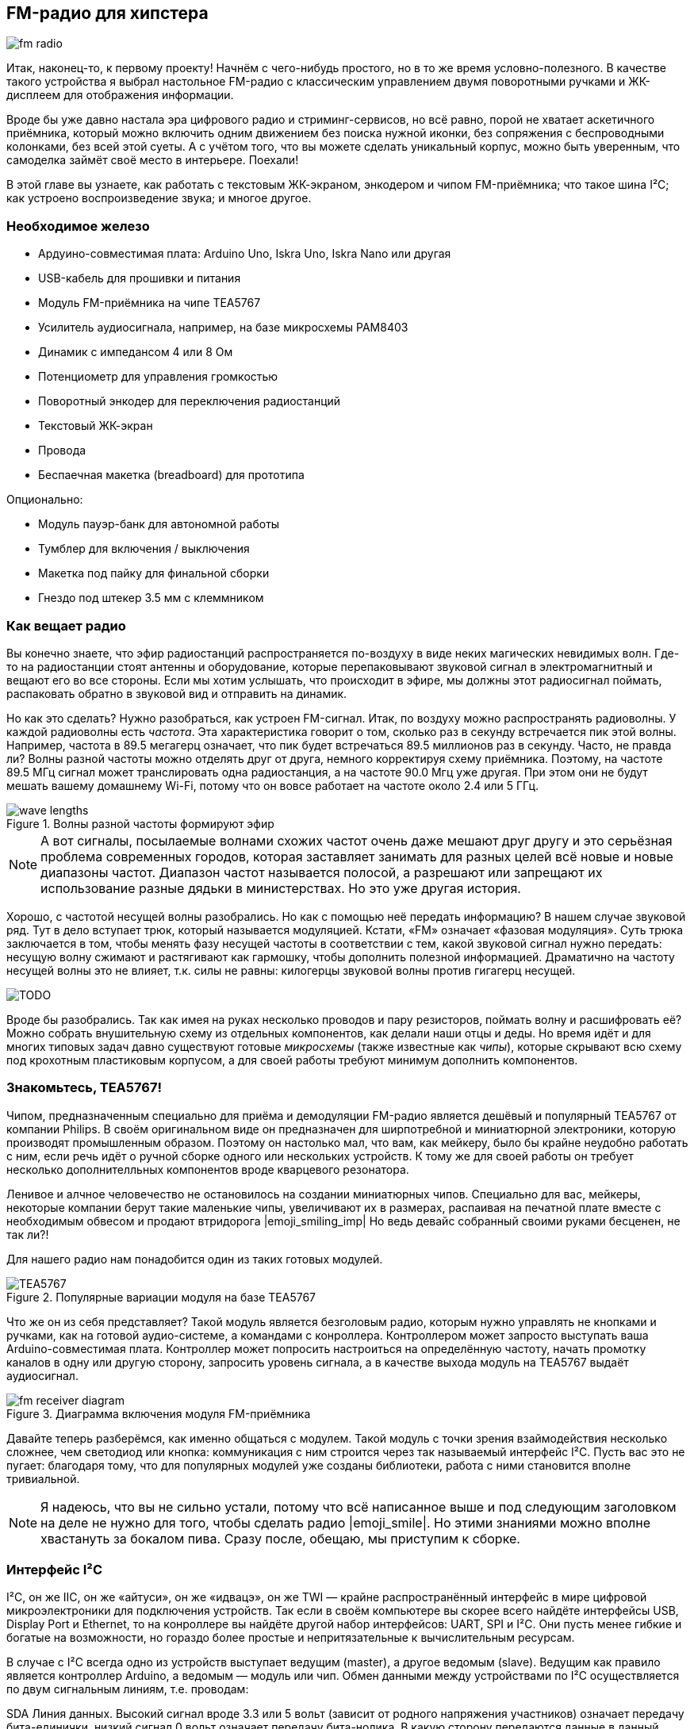 == FM-радио для хипстера

image::sketches/fm-radio.svg[]

Итак, наконец-то, к первому проекту! Начнём с чего-нибудь простого, но в то же время условно-полезного. В качестве такого устройства я выбрал настольное FM-радио с классическим управлением двумя поворотными ручками и ЖК-дисплеем для отображения информации.

Вроде бы уже давно настала эра цифрового радио и стриминг-сервисов, но всё равно, порой не хватает аскетичного приёмника, который можно включить одним движением без поиска нужной иконки, без сопряжения с беспроводными колонками, без всей этой суеты. А с учётом того, что вы можете сделать уникальный корпус, можно быть уверенным, что самоделка займёт своё место в интерьере. Поехали!

// TODO: перечислить фактические знания

В этой главе вы узнаете, как работать с текстовым ЖК-экраном, энкодером и чипом FM-приёмника; что такое шина I²C; как устроено воспроизведение звука; и многое другое.

=== Необходимое железо

// TODO: лист картинок

- Ардуино-совместимая плата: Arduino Uno, Iskra Uno, Iskra Nano или другая
- USB-кабель для прошивки и питания
- Модуль FM-приёмника на чипе TEA5767
- Усилитель аудиосигнала, например, на базе микросхемы PAM8403
- Динамик с импедансом 4 или 8 Ом
- Потенциометр для управления громкостью
- Поворотный энкодер для переключения радиостанций
- Текстовый ЖК-экран
- Провода
- Беспаечная макетка (breadboard) для прототипа

Опционально:

- Модуль пауэр-банк для автономной работы
- Тумблер для включения / выключения
- Макетка под пайку для финальной сборки
- Гнездо под штекер 3.5 мм с клеммником

=== Как вещает радио

Вы конечно знаете, что эфир радиостанций распространяется по-воздуху в виде неких магических невидимых волн. Где-то на радиостанции стоят антенны и оборудование, которые перепаковывают звуковой сигнал в электромагнитный и вещают его во все стороны. Если мы хотим услышать, что происходит в эфире, мы должны этот радиосигнал поймать, распаковать обратно в звуковой вид и отправить на динамик.

Но как это сделать? Нужно разобраться, как устроен FM-сигнал. Итак, по воздуху можно распространять радиоволны. У каждой радиоволны есть _частота_. Эта характеристика говорит о том, сколько раз в секунду встречается пик этой волны. Например, частота в 89.5 мегагерц означает, что пик будет встречаться 89.5 миллионов раз в секунду. Часто, не правда ли? Волны разной частоты можно отделять друг от друга, немного корректируя схему приёмника. Поэтому, на частоте 89.5 МГц сигнал может транслировать одна радиостанция, а на частоте 90.0 Мгц уже другая. При этом они не будут мешать вашему домашнему Wi-Fi, потому что он вовсе работает на частоте около 2.4 или 5 ГГц.

// TODO: перерисовать через Matplotlib + xkcd, показать суперпозицию

.Волны разной частоты формируют эфир
image::sketches/wave-lengths.svg[]

[NOTE]
====
А вот сигналы, посылаемые волнами схожих частот очень даже мешают друг другу и это серьёзная проблема современных городов, которая заставляет занимать для разных целей всё новые и новые диапазоны частот. Диапазон частот называется полосой, а разрешают или запрещают их использование разные дядьки в министерствах. Но это уже другая история.
====

Хорошо, с частотой несущей волны разобрались. Но как с помощью неё передать информацию? В нашем случае звуковой ряд. Тут в дело вступает трюк, который называется модуляцией. Кстати, «FM» означает «фазовая модуляция». Суть трюка заключается в том, чтобы менять фазу несущей частоты в соответствии с тем, какой звуковой сигнал нужно передать: несущую волну сжимают и растягивают как гармошку, чтобы дополнить полезной информацией. Драматично на частоту несущей волны это не влияет, т.к. силы не равны: килогерцы звуковой волны против гигагерц несущей.

[what="Грубая иллюстрация принципа фазовой модуляции"]
image::TODO.png[]

Вроде бы разобрались. Так как имея на руках несколько проводов и пару резисторов, поймать волну и расшифровать её? Можно собрать внушительную схему из отдельных компонентов, как делали наши отцы и деды. Но время идёт и для многих типовых задач давно существуют готовые _микросхемы_ (также известные как _чипы_), которые скрывают всю схему под крохотным пластиковым корпусом, а для своей работы требуют минимум дополнить компонентов.

=== Знакомьтесь, TEA5767!

Чипом, предназначенным специально для приёма и демодуляции FM-радио является дешёвый и популярный TEA5767 от компании Philips. В своём оригинальном виде он предназначен для ширпотребной и миниатюрной электроники, которую производят промышленным образом. Поэтому он настолько мал, что вам, как мейкеру, было бы крайне неудобно работать с ним, если речь идёт о ручной сборке одного или нескольких устройств. К тому же для своей работы он требует несколько дополнителльных компонентов вроде кварцевого резонатора.

Ленивое и алчное человечество не остановилось на создании миниатюрных чипов. Специально для вас, мейкеры, некоторые компании берут такие маленькие чипы, увеличивают их в размерах, распаивая на печатной плате вместе с необходимым обвесом и продают втридорога |emoji_smiling_imp| Но ведь девайс собранный своими руками бесценен, не так ли?!

Для нашего радио нам понадобится один из таких готовых модулей.

.Популярные вариации модуля на базе TEA5767
image::TEA5767.jpg[]

Что же он из себя представляет? Такой модуль является безголовым радио, которым нужно управлять не кнопками и ручками, как на готовой аудио-системе, а командами с конроллера. Контроллером может запросто выступать ваша Arduino-совместимая плата. Контроллер может попросить настроиться на определённую частоту, начать промотку каналов в одну или другую сторону, запросить уровень сигнала, а в качестве выхода модуль на TEA5767 выдаёт аудиосигнал.

.Диаграмма включения модуля FM-приёмника
image::sketches/fm-receiver-diagram.svg[]

Давайте теперь разберёмся, как именно общаться с модулем. Такой модуль с точки зрения взаймодействия несколько сложнее, чем светодиод или кнопка: коммуникация с ним строится через так называемый интерфейс I²C. Пусть вас это не пугает: благодаря тому, что для популярных модулей уже созданы библиотеки, работа с ними становится вполне тривиальной.

NOTE: Я надеюсь, что вы не сильно устали, потому что всё написанное выше и под следующим заголовком на деле не нужно для того, чтобы сделать радио |emoji_smile|. Но этими знаниями можно вполне хвастануть за бокалом пива. Сразу после, обещаю, мы приступим к сборке.

=== Интерфейс I²C

I²C, он же IIC, он же «айтуси», он же «идвацэ», он же TWI — крайне распространённый интерфейс в мире цифровой микроэлектроники для подключения устройств. Так если в своём компьютере вы скорее всего найдёте интерфейсы USB, Display Port и Ethernet, то на конроллере вы найдёте другой набор интерфейсов: UART, SPI и I²C. Они пусть менее гибкие и богатые на возможности, но гораздо более простые и непритязательные к вычислительным ресурсам.

В случае с I²C всегда одно из устройств выступает ведущим (master), а другое ведомым (slave). Ведущим как правило является контроллер Arduino, а ведомым — модуль или чип. Обмен данными между устройствами по I²C осуществляется по двум сигнальным линиям, т.е. проводам:

SDA
  Линия данных. Высокий сигнал вроде 3.3 или 5 вольт (зависит от родного напряжения участников) означает передачу бита-единички, низкий сигнал 0 вольт означает передачу бита-нолика. В какую сторону передаются данные в данный конкретный момент зависит от ситуации, а вернее от _протокола_, на который негласно договорились участники коммуникации.

SCL
  Линия тактирования. Очередной бит считается переданным, после того как линия сначала получает высокий сигнал, а затем низкий. Сигналом на SCL всегда управляет мастер, вне зависимости от направления передачи данных. Так он задаёт скорость коммуникации. Задача ведомого устройства — поспевать.

.Типовой пример подключения одного I²C-устройства
image::sketches/i2c-single.svg[]

I²C — это шина (bus). Под этим понимается, что на одной и той же паре линий SDA/SCL может быть подключено множество разных устройств. Если быть точным, до 127 ведомых устройств.footnote:[Если быть совсем точным, то расширенный стандарт позволяет подключить в теории и до 32 тысяч устройств, но это совсем экзотика. В мире хобби-электроники не встречал.] При этом, у любого устройства на шине, будь оно единственным или нет, есть собственный адрес, по которому ведущий обращается именно к нему.

.Типовой пример подключения нескольких I²C-устройств
image::sketches/i2c-multiple.svg[]

С этой точки зрения, шина I²C похожа на роту модулей построенную на плацу, где командование ведёт офицер-контроллер. Все слышат всё, но говорит только один:

— Рядовой 60h! +
— Здесь! +
— Частоту радио на 89.5 МГц установить! +
— Есть! +
— Частоту радио на 1000 МГц установить! +
— Никак нет! +
— Уровень сигнала сообщить! +
— Двенадцать!

Адрес конкретного модуля обычно жёстко задаётся на производстве, на уровне микросхемы. Например, адрес TEA5767 — 60 в шестнадцатиричной системе, что обычно записывают как `60h` или `0x60`. Детали протокола также определяются разработчиками модуля, а все его подробности всегда подробно описаны в даташите от производителя.

К счастью, для многих популярных модулей уже существуют высокоуровневые библиотеки-обёртки, которые вовсе снимают необходимость в том, чтобы разбираться в тонкостях их протоколов. Это справедливо и для нашего FM-приёмника. Так что мы уже готовы действовать. Вперёд!

=== Подключаем модуль FM-приёмника

Будем строить девайс в несколько этапов. Сначала попробуем заставить выдавать наше радио хоть что-то. Для этого соберите схему, как показано на рисунке :numref:fig__fm-radio__wire-tea5767.

.Схема подключения модуля TEA5767 к Arduino
image::sketches/tea5767-wiring.svg[]

Для сборки используйте макетные провода и бредборд. Где возможно, не соединяйте пока всё намертво паяльником: нам ещё предстоит дополнять схему. И в конце концов, нужно предварительно убедиться, что всё работает.

В зависимости от выбранной модели FM-модуля вам может понадобиться припаять к модулю ножки-штырьки. Если на борту модуля нет разъёма 3.5 мм для непосредственного подключения наушников, вы можете использовать TRS-гнездо с клеммником, чтобы быстро адаптировать пины L, R и GND на модуле в стандартный аудиоразъём (:numref:fig__fm-radio__trs-socket).

.Подключение наушников через клеммный разъём 3.5 мм
image::sketches/trs-35-mm.svg[]

А нельзя ли сразу подключить динамик, который мы планируем использовать в финальном устройстве? Нет, пока нет. Дело в том, что модуль выдаёт слишком слабый аудиосигнал, который не сможет качать мембрану крупного динамика. Но на маленькие наушники его вполне хватит. Подойдёт также колонка с активным усилением, то есть та, у которой есть собственное питание и регулировка громкости.

В качестве антенны можно использовать ту, что была в комплекте с модулем, если она была, но в любом случае с этой задачей отлично справится простой кусок провода. Это даже лучше с эстетической точки зрения: его можно будет смотать и спрятать внутри корпуса. Главное, чтобы провод был правильной длины. Эта длина зависит от законов физики и длины радиоволн FM. Длина провода должна составлять ½ или ¼ от длины волны, что для 100 МГц, не вдаваясь в подробности, составляет 1426 или 713 мм соответственно. Отмерьте линейкой, отрежьте, зачистите с одной стороны и припаяйте к модулю.

Подключайте контроллер к компьютеру через USB: железо готово, сейчас будем программировать!

=== Нода tea576x-fm-radio-i2c

// TODO: ниже шум или тишина?

Сейчас, если вы оденете наушники, скорее всего услышите шум в эфире. Нам нужно как-то заставить контроллер выставить частоту радиостанции. Самое время вспомнить какой-нибудь джингл с радио, чтобы опробовать модуль. «— Мегаполис. Эйти найн, поинт файв, эф-эм. Зэ нэйшенл дэнс рэдио-стэйшн».

Для управления нашим модулем-приёмником в XOD уже реализована стандартная библиотека: `xod-dev/tea576x`. Найдите её в панели Project Browser и откройте, чтобы увидеть перечень доступных нод. Нас интересует `tea576x-fm-radio-i2c`. Это так называемая _быстрая нода_ (quickstart node), которой в одиночку будет достаточно для работы с большей частью функций железки. Создайте новый патч и разместите на нём эту ноду.

.Быстрая нода управления FM-приёмником
image::patchshots/fm-radio.01-quickstart.patch.png[]

Обратите внимание, на пине `ADDR` уже установлено значение `60h`, что соответствует заводскому адресу модуля. Далее, пин `I2C` он принимает объект-шину. Если вы подключили всё, как было описано выше, этот пин трогать не нужно. Он необходим тогда, когда вы использовали дополнительный интерфейс контроллера, или вовсе решили его эмулировать на обычных цифровых пинах ввода-вывода.

Далее, самое интересное, вход `FREQ`. На нём ожидается частота радио, заданная в мегагерцах. По умолчанию там `88.0`, но давайте установим его в частоту любимой радиостанции: `89.5`, например. Готово! Загружаем программу: Deploy → Upload to Arduino → Upload. Одевайте наушники, если вы всё сделали правильно, вы услышите долгожданную музыку… или рекламу.

Время побаловаться, проверить как звучат разные станции. Перезаливать программу после каждой смены частоты не очень практично, поэтому лучше воспользоваться интерактивными возможностями XOD. Используйте ноду `tweak-number` из `xod/debug`: подключите её ко входу `FREQ`.

.Патч для интерактивной сессии с FM-приёмником
image::patchshots/fm-radio.02-tweak-freq.patch.png[]

Загрузите программу снова в режиме со включённой отладкой. Теперь вы можете менять частоту в реальном времени и слышать, как меняется станция.

Прекрасно! Основа проекта готова. Время придать ему человеческий вид.

=== Потенциометры и энкодеры

Нашей целью является самодостаточное устройство. А каждый раз подключаться к компьютеру из XOD IDE, чтобы сменить станцию — не вариант. Нам нужен физический орган управления. К тому же мы хотим управлять громкостью, и для этого тоже понадобится контрол.

На современных проигрывателях управление чаще реализовано на кнопках или вовсе в виде тач-интерфейса. Но мы делаем лаконичный радиоприёмник в стиле ретро, поэтому давайте используем какие-нибудь ручки-крутилки.

Тут у нас есть два варианта: классический __потенциометр__footnote:[Англ. «Potentiometer». Также его называют подстроечным резистором или переменным резистором.] или __поворотный энкодер__footnote:[Англ. «Rotary Encoder». Если контекст понятен, их ещё называют просто: энкодерами. Однако, «энкодер» — это широкое понятие и к ним ещё относятся, например, устройства для определения положения вала мотора. Имейте это в виду при поиске информации.]. В этом проекте мы воспользуемся обоими сенсорами. Потенциометр вполне подойдёт для регулировки громкости, но управлять с его помощью настройкой частоты будет не очень удобно. Смотрите сами, нам нужно выбирать частоту в диапазоне от 88.0 до 108.0 МГц с шагом 0.1. Всего получается 200 вариантов. При том что ручка типового потенциометры имеет ход в 270°. Выходит, что соседние станции могут разделять всего пара градусов поворота. Понадобится ювелирная настройка. Да, в природе существуют многооборотные потенциометры. Но они довольно редки и дороги. Более практичный выбор — поворотный энкодер.

.Потенциометр против энкодера. Ручки обычно продают отдельно от самих сенсоров, чтобы можно было подобрать нужный размер и дизайн.
image::TODO.png[]

Вы наверняка сталкивались с поворотными энкодерами в быту: быть может на стиральной машине, микроволновке, или мультимедиа-системе в машине. Это такие крутилки, у которых нет механических ограничений на угол поворота. Чаще всего рабочая окружность разбита на деления, и поворот ручки на одно такое деление сопровождается лёгкой фиксацией, чтобы она не могла зависнуть в промежуточном положении. Нам такая ручка как раз подойдёт: одно деление — один шаг на 0.1 МГц.

